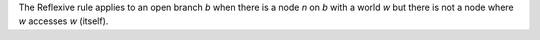 The Reflexive rule applies to an open branch *b* when there is a node *n*
on *b* with a world *w* but there is not a node where *w* accesses *w* (itself).